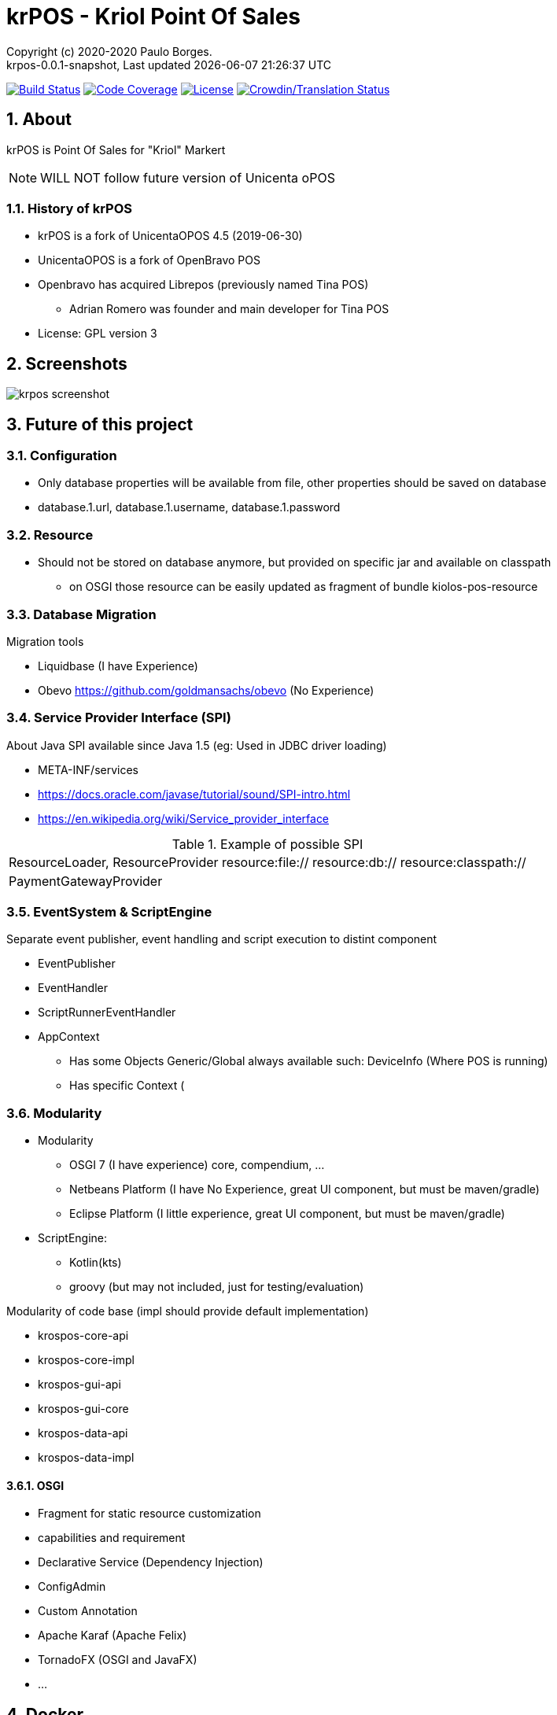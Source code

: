 // Global settings
:ascii-ids:
:encoding: UTF-8
:lang: pt_PT
:icons: font
:toc:
:toc-placement!:
:toclevels: 3
:numbered:
:stem:

ifdef::env-github[]
:imagesdir: https://raw.githubusercontent.com/poolborges/unicenta-pos/master/docs/images/
:tip-caption: :bulb:
:note-caption: :information_source:
:important-caption: :heavy_exclamation_mark:
:caution-caption: :fire:
:warning-caption: :warning:
endif::[]

[[doc]]
= krPOS - Kriol Point Of Sales
:author: Copyright (c) 2020-2020 Paulo Borges.
:revnumber: krpos-0.0.1-snapshot
:revdate: {last-update-label} {docdatetime}
:version-label!:

image:https://travis-ci.org/poolborges/unicenta-pos.svg?branch=master["Build Status", link="https://travis-ci.org/poolborges/unicenta-pos"]
image:https://codecov.io/github/poolborges/unicenta-pos/coverage.svg["Code Coverage", link="https://codecov.io/gh/poolborges/unicenta-pos"]
image:https://img.shields.io/badge/license-GPL%202.0-brightgreen.svg?style=flat["License", link="http://www.gnu.org/licenses/old-licenses/gpl-2.0.en.html"]
image:https://badges.crowdin.net/krpos/localized.svg["Crowdin/Translation Status", link="https://crowdin.com/project/krpos"]

== About

krPOS is Point Of Sales for "Kriol" Markert

NOTE: WILL NOT follow future version of Unicenta oPOS

=== History of krPOS

* krPOS is a fork of UnicentaOPOS 4.5 (2019-06-30) 
* UnicentaOPOS is a fork of OpenBravo POS
* Openbravo has acquired Librepos (previously named Tina POS) 
** Adrian Romero was founder and main developer for Tina POS

* License: GPL version 3

== Screenshots 

image::krpos-screenshot.gif[]


== Future of this project


=== Configuration 

* Only database properties will be available from file, other properties should be saved on database
* database.1.url, database.1.username, database.1.password

=== Resource 

* Should not be stored on database anymore, but provided on specific jar and available on classpath
** on OSGI those resource can be easily updated as fragment of bundle kiolos-pos-resource


=== Database Migration 

Migration tools

* Liquidbase (I have Experience)
* Obevo https://github.com/goldmansachs/obevo (No Experience)


=== Service Provider Interface (SPI)

About Java SPI available since Java 1.5 (eg: Used in JDBC driver loading)

* META-INF/services
* https://docs.oracle.com/javase/tutorial/sound/SPI-intro.html
* https://en.wikipedia.org/wiki/Service_provider_interface

.Example of possible SPI 
|====
|ResourceLoader, ResourceProvider resource:file:// resource:db:// resource:classpath://
|PaymentGatewayProvider
|====


=== EventSystem & ScriptEngine


Separate event publisher, event handling and script execution to distint component


* EventPublisher
* EventHandler
* ScriptRunnerEventHandler
* AppContext 
** Has some Objects Generic/Global always available such: DeviceInfo (Where POS is running)
** Has specific Context (


=== Modularity

* Modularity 
** OSGI 7 (I have experience) core, compendium, ...
** Netbeans Platform (I have No Experience, great UI component, but must be maven/gradle)
** Eclipse Platform (I little experience, great UI component, but must be maven/gradle)
* ScriptEngine: 
** Kotlin(kts)
** groovy (but may not included, just for testing/evaluation)

Modularity of code base (impl should provide default implementation)

* krospos-core-api
* krospos-core-impl 
* krospos-gui-api
* krospos-gui-core
* krospos-data-api
* krospos-data-impl

==== OSGI 

* Fragment for static resource customization
* capabilities and requirement
* Declarative Service (Dependency Injection)
* ConfigAdmin
* Custom Annotation
* Apache Karaf (Apache Felix)
* TornadoFX (OSGI and JavaFX)
* ...

== Docker 

.Run MySQL database for Developer Env 
----
docker run --name unicenta -p 3306:3306 -d -e MYSQL_ROOT_PASSWORD=root -e MYSQL_DATABASE=unicenta -e MYSQL_USER=unicenta -e MYSQL_PASSWORD=unicenta mysql:5.6
----

== GUI 

Currently GUI is Swing based on __Netbeans GUI Designer__ which use XML to create UI and generate Swing Java code.

GUI Framework 

* Swing
* Eclipse SWT 
* JavaFX 
* TornadoFX - Build on top of JavaFX
* Jetbrains Compose for Desktop


== Tools 

* Do Test Coverage with JaCoCo
* Do Static Source Code Analysis with PMD
* Do Bytecode Analysis with SpotBugs and Find Security Bugs
* Do project has strict code style guidelines with Checkstyle
** maven-checkstyle-plugin 
* Do Scan your Dependencies for Vulnerabilities with OWASP Dependency Check 
** Dependency-Check is a Software Composition Analysis (SCA) tool suite 
** https://owasp.org/www-project-dependency-check/


----
mvn org.owasp:dependency-check-maven:check -Dformat=CSV
mvn org.owasp:dependency-check-maven:aggregate -Dformat=CSV
----


----
mvn clean install jacoco:prepare-agent jacoco:report
mvn clean jacoco:prepare-agent install jacoco:report
----

== GUI Test 


* FEST (Deprecate) use AssertJ (Swing Module)


== Tooling

* SoapUI (API Testing Tooling)
* Gatlin 
* JMeter
* Locust (Python Based)